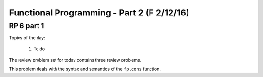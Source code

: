 .. This file is part of the OpenDSA eTextbook project. See
.. http://algoviz.org/OpenDSA for more details.
.. Copyright (c) 2012-13 by the OpenDSA Project Contributors, and
.. distributed under an MIT open source license.

.. avmetadata:: 
   :author: David Furcy and Tom Naps

===========================================
Functional Programming - Part 2 (F 2/12/16)
===========================================

RP 6 part 1
-----------

Topics of the day:

  1. To do 

The review problem set for today contains three review problems.

This problem deals with the syntax and semantics of the ``fp.cons`` function.

.. avembed:: Exercises/PL/RP6part1.html ka
